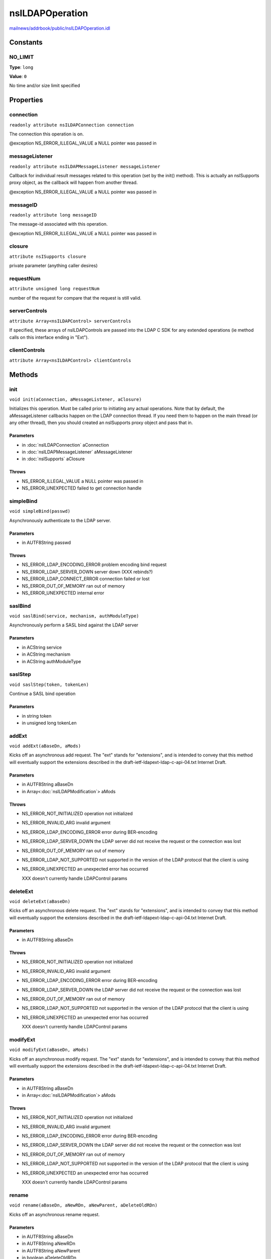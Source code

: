 ================
nsILDAPOperation
================

`mailnews/addrbook/public/nsILDAPOperation.idl <https://hg.mozilla.org/comm-central/file/tip/mailnews/addrbook/public/nsILDAPOperation.idl>`_


Constants
=========

NO_LIMIT
--------

**Type**: ``long``

**Value**: ``0``

No time and/or size limit specified

Properties
==========

connection
----------

``readonly attribute nsILDAPConnection connection``

The connection this operation is on.

@exception NS_ERROR_ILLEGAL_VALUE        a NULL pointer was passed in

messageListener
---------------

``readonly attribute nsILDAPMessageListener messageListener``

Callback for individual result messages related to this operation (set
by the init() method).  This is actually an nsISupports proxy object,
as the callback will happen from another thread.

@exception NS_ERROR_ILLEGAL_VALUE        a NULL pointer was passed in

messageID
---------

``readonly attribute long messageID``

The message-id associated with this operation.

@exception NS_ERROR_ILLEGAL_VALUE        a NULL pointer was passed in

closure
-------

``attribute nsISupports closure``

private parameter (anything caller desires)

requestNum
----------

``attribute unsigned long requestNum``

number of the request for compare that the request is still valid.

serverControls
--------------

``attribute Array<nsILDAPControl> serverControls``

If specified, these arrays of nsILDAPControls are passed into the LDAP
C SDK for any extended operations (ie method calls on this interface
ending in "Ext").

clientControls
--------------

``attribute Array<nsILDAPControl> clientControls``

Methods
=======

init
----

``void init(aConnection, aMessageListener, aClosure)``

Initializes this operation.  Must be called prior to initiating
any actual operations.  Note that by default, the aMessageListener
callbacks happen on the LDAP connection thread.  If you need them
to happen on the main thread (or any other thread), then you should
created an nsISupports proxy object and pass that in.

Parameters
^^^^^^^^^^

* in :doc:`nsILDAPConnection` aConnection
* in :doc:`nsILDAPMessageListener` aMessageListener
* in :doc:`nsISupports` aClosure

Throws
^^^^^^

* NS_ERROR_ILLEGAL_VALUE        a NULL pointer was passed in
* NS_ERROR_UNEXPECTED           failed to get connection handle

simpleBind
----------

``void simpleBind(passwd)``

Asynchronously authenticate to the LDAP server.

Parameters
^^^^^^^^^^

* in AUTF8String passwd

Throws
^^^^^^

* NS_ERROR_LDAP_ENCODING_ERROR  problem encoding bind request
* NS_ERROR_LDAP_SERVER_DOWN     server down (XXX rebinds?)
* NS_ERROR_LDAP_CONNECT_ERROR   connection failed or lost
* NS_ERROR_OUT_OF_MEMORY        ran out of memory
* NS_ERROR_UNEXPECTED           internal error

saslBind
--------

``void saslBind(service, mechanism, authModuleType)``

Asynchronously perform a SASL bind against the LDAP server

Parameters
^^^^^^^^^^

* in ACString service
* in ACString mechanism
* in ACString authModuleType

saslStep
--------

``void saslStep(token, tokenLen)``

Continue a SASL bind operation

Parameters
^^^^^^^^^^

* in string token
* in unsigned long tokenLen

addExt
------

``void addExt(aBaseDn, aMods)``

Kicks off an asynchronous add request.  The "ext" stands for
"extensions", and is intended to convey that this method will
eventually support the extensions described in the
draft-ietf-ldapext-ldap-c-api-04.txt Internet Draft.

Parameters
^^^^^^^^^^

* in AUTF8String aBaseDn
* in Array<:doc:`nsILDAPModification`> aMods

Throws
^^^^^^

* NS_ERROR_NOT_INITIALIZED      operation not initialized
* NS_ERROR_INVALID_ARG          invalid argument
* NS_ERROR_LDAP_ENCODING_ERROR  error during BER-encoding
* NS_ERROR_LDAP_SERVER_DOWN     the LDAP server did not
  receive the request or the
  connection was lost
* NS_ERROR_OUT_OF_MEMORY        ran out of memory
* NS_ERROR_LDAP_NOT_SUPPORTED   not supported in the version
  of the LDAP protocol that the
  client is using
* NS_ERROR_UNEXPECTED           an unexpected error has
  occurred

  XXX doesn't currently handle LDAPControl params

deleteExt
---------

``void deleteExt(aBaseDn)``

Kicks off an asynchronous delete request.  The "ext" stands for
"extensions", and is intended to convey that this method will
eventually support the extensions described in the
draft-ietf-ldapext-ldap-c-api-04.txt Internet Draft.

Parameters
^^^^^^^^^^

* in AUTF8String aBaseDn

Throws
^^^^^^

* NS_ERROR_NOT_INITIALIZED      operation not initialized
* NS_ERROR_INVALID_ARG          invalid argument
* NS_ERROR_LDAP_ENCODING_ERROR  error during BER-encoding
* NS_ERROR_LDAP_SERVER_DOWN     the LDAP server did not
  receive the request or the
  connection was lost
* NS_ERROR_OUT_OF_MEMORY        ran out of memory
* NS_ERROR_LDAP_NOT_SUPPORTED   not supported in the version
  of the LDAP protocol that the
  client is using
* NS_ERROR_UNEXPECTED           an unexpected error has
  occurred

  XXX doesn't currently handle LDAPControl params

modifyExt
---------

``void modifyExt(aBaseDn, aMods)``

Kicks off an asynchronous modify request.  The "ext" stands for
"extensions", and is intended to convey that this method will
eventually support the extensions described in the
draft-ietf-ldapext-ldap-c-api-04.txt Internet Draft.

Parameters
^^^^^^^^^^

* in AUTF8String aBaseDn
* in Array<:doc:`nsILDAPModification`> aMods

Throws
^^^^^^

* NS_ERROR_NOT_INITIALIZED      operation not initialized
* NS_ERROR_INVALID_ARG          invalid argument
* NS_ERROR_LDAP_ENCODING_ERROR  error during BER-encoding
* NS_ERROR_LDAP_SERVER_DOWN     the LDAP server did not
  receive the request or the
  connection was lost
* NS_ERROR_OUT_OF_MEMORY        ran out of memory
* NS_ERROR_LDAP_NOT_SUPPORTED   not supported in the version
  of the LDAP protocol that the
  client is using
* NS_ERROR_UNEXPECTED           an unexpected error has
  occurred

  XXX doesn't currently handle LDAPControl params

rename
------

``void rename(aBaseDn, aNewRDn, aNewParent, aDeleteOldRDn)``

Kicks off an asynchronous rename request.

Parameters
^^^^^^^^^^

* in AUTF8String aBaseDn
* in AUTF8String aNewRDn
* in AUTF8String aNewParent
* in boolean aDeleteOldRDn

Throws
^^^^^^

* NS_ERROR_NOT_INITIALIZED      operation not initialized
* NS_ERROR_INVALID_ARG          invalid argument
* NS_ERROR_LDAP_ENCODING_ERROR  error during BER-encoding
* NS_ERROR_LDAP_SERVER_DOWN     the LDAP server did not
  receive the request or the
  connection was lost
* NS_ERROR_OUT_OF_MEMORY        ran out of memory
* NS_ERROR_LDAP_NOT_SUPPORTED   not supported in the version
  of the LDAP protocol that the
  client is using
* NS_ERROR_UNEXPECTED           an unexpected error has
  occurred

  XXX doesn't currently handle LDAPControl params

searchExt
---------

``void searchExt(aBaseDn, aScope, aFilter, aAttributes, aTimeOut, aSizeLimit)``

Kicks off an asynchronous search request.  The "ext" stands for
"extensions", and is intended to convey that this method will
eventually support the extensions described in the
draft-ietf-ldapext-ldap-c-api-04.txt Internet Draft.

Parameters
^^^^^^^^^^

* in AUTF8String aBaseDn
* in int32_t aScope
* in AUTF8String aFilter
* in ACString aAttributes
* in PRIntervalTime aTimeOut
* in int32_t aSizeLimit

Throws
^^^^^^

* NS_ERROR_NOT_INITIALIZED      operation not initialized
* NS_ERROR_LDAP_ENCODING_ERROR  error during BER-encoding
* NS_ERROR_LDAP_SERVER_DOWN     the LDAP server did not
  receive the request or the
  connection was lost
* NS_ERROR_OUT_OF_MEMORY        ran out of memory
* NS_ERROR_INVALID_ARG          invalid argument
* NS_ERROR_LDAP_NOT_SUPPORTED   not supported in the version
  of the LDAP protocol that the
  client is using
* NS_ERROR_LDAP_FILTER_ERROR
* NS_ERROR_UNEXPECTED

abandonExt
----------

``void abandonExt()``

Cancels an async operation that is in progress.

XXX controls not supported yet

Throws
^^^^^^

* NS_ERROR_NOT_IMPLEMENTED      server or client controls
  were set on this object
* NS_ERROR_NOT_INITIALIZED      operation not initialized
* NS_ERROR_LDAP_ENCODING_ERROR  error during BER-encoding
* NS_ERROR_LDAP_SERVER_DOWN     the LDAP server did not
  receive the request or the
  connection was lost
* NS_ERROR_OUT_OF_MEMORY        out of memory
* NS_ERROR_INVALID_ARG          invalid argument
* NS_ERROR_UNEXPECTED           internal error

